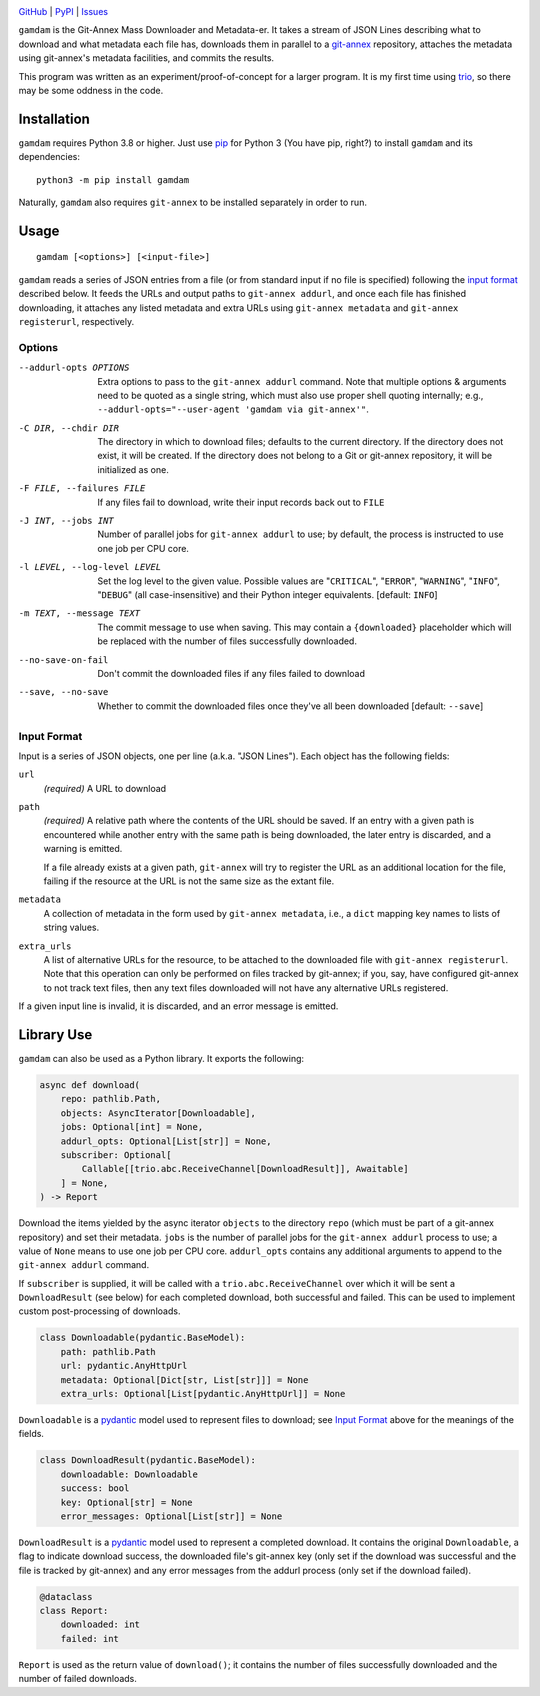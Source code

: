 .. image:: http://www.repostatus.org/badges/latest/active.svg
    :target: http://www.repostatus.org/#active
    :alt: Project Status: Active — The project has reached a stable, usable
          state and is being actively developed.

.. image:: https://github.com/jwodder/gamdam/workflows/Test/badge.svg?branch=master
    :target: https://github.com/jwodder/gamdam/actions?workflow=Test
    :alt: CI Status

.. image:: https://codecov.io/gh/jwodder/gamdam/branch/master/graph/badge.svg
    :target: https://codecov.io/gh/jwodder/gamdam

.. image:: https://img.shields.io/pypi/pyversions/gamdam.svg
    :target: https://pypi.org/project/gamdam/

.. image:: https://img.shields.io/github/license/jwodder/gamdam.svg
    :target: https://opensource.org/licenses/MIT
    :alt: MIT License

`GitHub <https://github.com/jwodder/gamdam>`_
| `PyPI <https://pypi.org/project/gamdam/>`_
| `Issues <https://github.com/jwodder/gamdam/issues>`_

``gamdam`` is the Git-Annex Mass Downloader and Metadata-er.  It takes a stream
of JSON Lines describing what to download and what metadata each file has,
downloads them in parallel to a git-annex_ repository, attaches the metadata
using git-annex's metadata facilities, and commits the results.

This program was written as an experiment/proof-of-concept for a larger
program.  It is my first time using trio_, so there may be some oddness in the
code.

.. _git-annex: https://git-annex.branchable.com
.. _trio: https://github.com/python-trio/trio


Installation
============
``gamdam`` requires Python 3.8 or higher.  Just use `pip
<https://pip.pypa.io>`_ for Python 3 (You have pip, right?) to install
``gamdam`` and its dependencies::

    python3 -m pip install gamdam

Naturally, ``gamdam`` also requires ``git-annex`` to be installed separately in
order to run.


Usage
=====

::

    gamdam [<options>] [<input-file>]

``gamdam`` reads a series of JSON entries from a file (or from standard input
if no file is specified) following the `input format`_ described below.  It
feeds the URLs and output paths to ``git-annex addurl``, and once each file has
finished downloading, it attaches any listed metadata and extra URLs using
``git-annex metadata`` and ``git-annex registerurl``, respectively.

Options
-------

--addurl-opts OPTIONS           Extra options to pass to the ``git-annex
                                addurl`` command.  Note that multiple options &
                                arguments need to be quoted as a single string,
                                which must also use proper shell quoting
                                internally; e.g., ``--addurl-opts="--user-agent
                                'gamdam via git-annex'"``.

-C DIR, --chdir DIR             The directory in which to download files;
                                defaults to the current directory.  If the
                                directory does not exist, it will be created.
                                If the directory does not belong to a Git or
                                git-annex repository, it will be initialized as
                                one.

-F FILE, --failures FILE        If any files fail to download, write their
                                input records back out to ``FILE``

-J INT, --jobs INT              Number of parallel jobs for ``git-annex
                                addurl`` to use; by default, the process is
                                instructed to use one job per CPU core.

-l LEVEL, --log-level LEVEL     Set the log level to the given value.  Possible
                                values are "``CRITICAL``", "``ERROR``",
                                "``WARNING``", "``INFO``", "``DEBUG``" (all
                                case-insensitive) and their Python integer
                                equivalents.  [default: ``INFO``]

-m TEXT, --message TEXT         The commit message to use when saving.  This
                                may contain a ``{downloaded}`` placeholder
                                which will be replaced with the number of files
                                successfully downloaded.

--no-save-on-fail               Don't commit the downloaded files if any files
                                failed to download

--save, --no-save               Whether to commit the downloaded files once
                                they've all been downloaded  [default:
                                ``--save``]


Input Format
------------

Input is a series of JSON objects, one per line (a.k.a. "JSON Lines").  Each
object has the following fields:

``url``
    *(required)* A URL to download

``path``
    *(required)* A relative path where the contents of the URL should be saved.
    If an entry with a given path is encountered while another entry with the
    same path is being downloaded, the later entry is discarded, and a warning
    is emitted.

    If a file already exists at a given path, ``git-annex`` will try to
    register the URL as an additional location for the file, failing if the
    resource at the URL is not the same size as the extant file.

``metadata``
    A collection of metadata in the form used by ``git-annex metadata``, i.e.,
    a ``dict`` mapping key names to lists of string values.

``extra_urls``
    A list of alternative URLs for the resource, to be attached to the
    downloaded file with ``git-annex registerurl``.  Note that this operation
    can only be performed on files tracked by git-annex; if you, say, have
    configured git-annex to not track text files, then any text files
    downloaded will not have any alternative URLs registered.

If a given input line is invalid, it is discarded, and an error message is
emitted.


Library Use
===========

``gamdam`` can also be used as a Python library.  It exports the following:

.. code:: python

    async def download(
        repo: pathlib.Path,
        objects: AsyncIterator[Downloadable],
        jobs: Optional[int] = None,
        addurl_opts: Optional[List[str]] = None,
        subscriber: Optional[
            Callable[[trio.abc.ReceiveChannel[DownloadResult]], Awaitable]
        ] = None,
    ) -> Report

Download the items yielded by the async iterator ``objects`` to the directory
``repo`` (which must be part of a git-annex repository) and set their metadata.
``jobs`` is the number of parallel jobs for the ``git-annex addurl`` process to
use; a value of ``None`` means to use one job per CPU core.  ``addurl_opts``
contains any additional arguments to append to the ``git-annex addurl``
command.

If ``subscriber`` is supplied, it will be called with a
``trio.abc.ReceiveChannel`` over which it will be sent a ``DownloadResult``
(see below) for each completed download, both successful and failed.  This can
be used to implement custom post-processing of downloads.

.. code:: python

   class Downloadable(pydantic.BaseModel):
       path: pathlib.Path
       url: pydantic.AnyHttpUrl
       metadata: Optional[Dict[str, List[str]]] = None
       extra_urls: Optional[List[pydantic.AnyHttpUrl]] = None

``Downloadable`` is a pydantic_ model used to represent files to download; see
`Input Format`_ above for the meanings of the fields.

.. code:: python

    class DownloadResult(pydantic.BaseModel):
        downloadable: Downloadable
        success: bool
        key: Optional[str] = None
        error_messages: Optional[List[str]] = None

``DownloadResult`` is a pydantic_ model used to represent a completed download.
It contains the original ``Downloadable``, a flag to indicate download success,
the downloaded file's git-annex key (only set if the download was successful
and the file is tracked by git-annex) and any error messages from the addurl
process (only set if the download failed).

.. code:: python

    @dataclass
    class Report:
        downloaded: int
        failed: int

``Report`` is used as the return value of ``download()``; it contains the
number of files successfully downloaded and the number of failed downloads.

.. _pydantic: https://pydantic-docs.helpmanual.io
